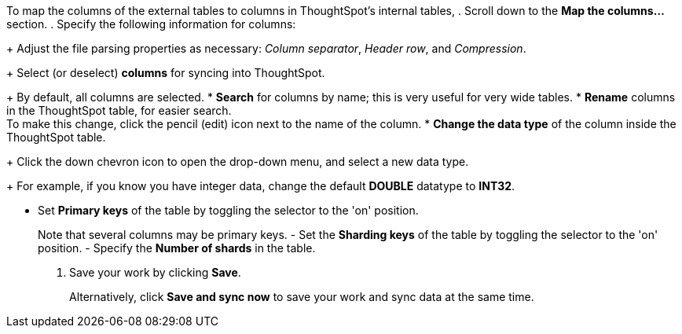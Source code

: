 To map the columns of the external tables to columns in ThoughtSpot's internal tables,
. Scroll down to the *Map the columns...* section.
. Specify the following information for columns:
+
Adjust the file parsing properties as necessary: _Column separator_,  _Header row_, and _Compression_.
+
Select (or deselect) *columns* for syncing into ThoughtSpot.
+
By default, all columns are selected.
* *Search* for columns by name;
this is very useful for very wide tables.
* *Rename* columns in the ThoughtSpot table, for easier search. +
 To make this change, click the pencil (edit) icon next to the name of the column.
* *Change the data type* of the column inside the ThoughtSpot table.
+
Click the down chevron icon to open the drop-down menu, and select a new data type.
+
For example, if you know you have integer data, change the default *DOUBLE* datatype to *INT32*.

* Set *Primary keys* of the table by toggling the selector to the 'on' position.
+
Note that several columns may be primary keys.
- Set the *Sharding keys* of the table by toggling the selector to the 'on' position.
- Specify the *Number of shards* in the table.

. Save your work by clicking *Save*.
+
Alternatively, click *Save and sync now* to save your work and sync data at the same time.

